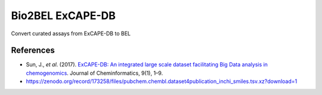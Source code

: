 Bio2BEL ExCAPE-DB
=================
Convert curated assays from ExCAPE-DB to BEL

References
----------
- Sun, J., *et al*. (2017). `ExCAPE-DB: An integrated large scale dataset facilitating Big Data analysis in 
  chemogenomics <https://doi.org/10.1186/s13321-017-0203-5>`_. Journal of Cheminformatics, 9(1), 1–9.
- https://zenodo.org/record/173258/files/pubchem.chembl.dataset4publication_inchi_smiles.tsv.xz?download=1
